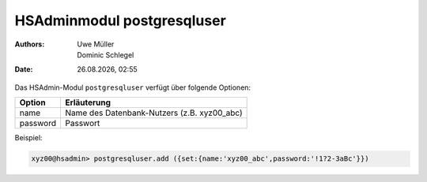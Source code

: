 ===========================
HSAdminmodul postgresqluser 
===========================

.. |date| date:: %d.%m.%Y
.. |time| date:: %H:%M

:Authors: - Uwe Müller
          - Dominic Schlegel

:Date: |date|, |time|


Das HSAdmin-Modul ``postgresqluser`` verfügt über folgende Optionen:



+---------------+------------------------------------------------+
| Option        | Erläuterung                                    |
+===============+================================================+
| name          | Name des Datenbank-Nutzers (z.B. xyz00_abc)    |
+---------------+------------------------------------------------+
| password      | Passwort                                       |
+---------------+------------------------------------------------+


Beispiel:

.. code-block:: console

    xyz00@hsadmin> postgresqluser.add ({set:{name:'xyz00_abc',password:'!1?2-3aBc'}})
 

